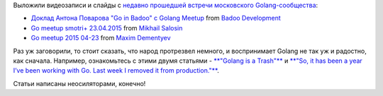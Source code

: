 .. title: Видео докладов с очередного Golang Moscow Meetup
.. slug: Видео-докладов-с-очередного-golang-moscow-meetup
.. date: 2015-06-10 13:43:52
.. tags: golang
.. category: мероприятия
.. link:
.. description:
.. type: text
.. author: Peter Lemenkov

Выложили видеозаписи и слайды с `недавно прошедшей встречи московского
Golang-сообщества </content/Очередная-встреча-московского-golang-сообщества-23-апреля-2015го>`__:

* `Доклад Антона Поварова "Go in Badoo" с Golang Meetup <//www.slideshare.net/BadooDev/ss-47345590>`_ from `Badoo Development <//www.slideshare.net/BadooDev>`_
* `Go meetup smotri+ 23.04.2015 <//www.slideshare.net/MikhailSalosin1/go-meetup-smotri-23042015>`_ from  `Mikhail Salosin <//www.slideshare.net/MikhailSalosin1>`_
* `Go meetup 2015 04-23 <//www.slideshare.net/MaximDementyev/go-meetup-2015-0423>`_ from `Maxim Dementyev <//www.slideshare.net/MaximDementyev>`_

Раз уж заговорили, то стоит сказать, что народ протрезвел немного, и
воспринимает Golang не так уж и радостно, как сначала. Например,
ознакомьтесь с этими двумя статьями - `**"Golang is a
Trash"** <http://dtrace.org/blogs/wesolows/2014/12/29/golang-is-trash/>`__
и `**"So, it has been a year I’ve been working with Go. Last week I
removed it from
production."** <https://vagabond.github.io/rants/2015/06/05/a-year-with-go/>`__.

Статьи написаны неосиляторами, конечно!
